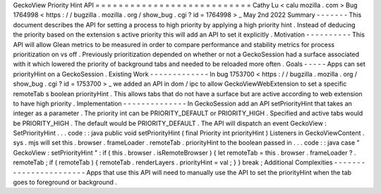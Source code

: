 GeckoView
Priority
Hint
API
=
=
=
=
=
=
=
=
=
=
=
=
=
=
=
=
=
=
=
=
=
=
=
=
=
=
=
Cathy
Lu
<
calu
mozilla
.
com
>
Bug
1764998
<
https
:
/
/
bugzilla
.
mozilla
.
org
/
show_bug
.
cgi
?
id
=
1764998
>
_
May
2nd
2022
Summary
-
-
-
-
-
-
-
This
document
describes
the
API
for
setting
a
process
to
high
priority
by
applying
a
high
priority
hint
.
Instead
of
deducing
the
priority
based
on
the
extension
s
active
priority
this
will
add
an
API
to
set
it
explicitly
.
Motivation
-
-
-
-
-
-
-
-
-
-
This
API
will
allow
Glean
metrics
to
be
measured
in
order
to
compare
performance
and
stability
metrics
for
process
prioritization
on
vs
off
.
Previously
prioritization
depended
on
whether
or
not
a
GeckoSession
had
a
surface
associated
with
it
which
lowered
the
priority
of
background
tabs
and
needed
to
be
reloaded
more
often
.
Goals
-
-
-
-
-
Apps
can
set
priorityHint
on
a
GeckoSession
.
Existing
Work
-
-
-
-
-
-
-
-
-
-
-
-
-
In
bug
1753700
<
https
:
/
/
bugzilla
.
mozilla
.
org
/
show_bug
.
cgi
?
id
=
1753700
>
_
we
added
an
API
in
dom
/
ipc
to
allow
GeckoViewWebExtension
to
set
a
specific
remoteTab
s
boolean
priorityHint
.
This
allows
tabs
that
do
not
have
a
surface
but
are
active
according
to
web
extension
to
have
high
priority
.
Implementation
-
-
-
-
-
-
-
-
-
-
-
-
-
-
In
GeckoSession
add
an
API
setPriorityHint
that
takes
an
integer
as
a
parameter
.
The
priority
int
can
be
PRIORITY_DEFAULT
or
PRIORITY_HIGH
.
Specified
and
active
tabs
would
be
PRIORITY_HIGH
.
The
default
would
be
PRIORITY_DEFAULT
.
The
API
will
dispatch
an
event
GeckoView
:
SetPriorityHint
.
.
.
code
:
:
java
public
void
setPriorityHint
(
final
Priority
int
priorityHint
)
Listeners
in
GeckoViewContent
.
sys
.
mjs
will
set
this
.
browser
.
frameLoader
.
remoteTab
.
priorityHint
to
the
boolean
passed
in
.
.
.
code
:
:
java
case
"
GeckoView
:
setPriorityHint
"
:
if
(
this
.
browser
.
isRemoteBrowser
)
{
let
remoteTab
=
this
.
browser
.
frameLoader
?
.
remoteTab
;
if
(
remoteTab
)
{
remoteTab
.
renderLayers
.
priorityHint
=
val
;
}
}
break
;
Additional
Complexities
-
-
-
-
-
-
-
-
-
-
-
-
-
-
-
-
-
-
-
-
-
-
-
Apps
that
use
this
API
will
need
to
manually
use
the
API
to
set
the
priorityHint
when
the
tab
goes
to
foreground
or
background
.
